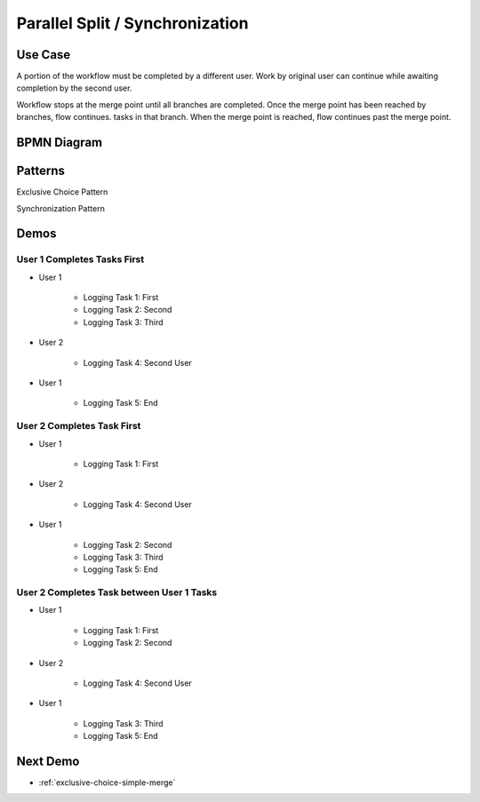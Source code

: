 .. _parallel-split-synchronization:

================================
Parallel Split / Synchronization
================================

Use Case
========

A portion of the workflow must be completed by a different user. Work by
original user can continue while awaiting completion by the second user.

Workflow stops at the merge point until all branches are completed. Once
the merge point has been reached by branches, flow continues.
tasks in that branch. When the merge point is reached, flow continues past
the merge point.

BPMN Diagram
============

.. image:: pics/parallel-split-synchronization.png

Patterns
========

Exclusive Choice Pattern

.. image:: pics/pattern2.png

Synchronization Pattern

.. image:: pics/pattern3.png

Demos
=====

User 1 Completes Tasks First
~~~~~~~~~~~~~~~~~~~~~~~~~~~~

* User 1

    - Logging Task 1: First
    - Logging Task 2: Second
    - Logging Task 3: Third

* User 2

    - Logging Task 4: Second User

* User 1

    - Logging Task 5: End

User 2 Completes Task First
~~~~~~~~~~~~~~~~~~~~~~~~~~~~

* User 1

    - Logging Task 1: First

* User 2

    - Logging Task 4: Second User

* User 1

    - Logging Task 2: Second
    - Logging Task 3: Third
    - Logging Task 5: End

User 2 Completes Task between User 1 Tasks
~~~~~~~~~~~~~~~~~~~~~~~~~~~~~~~~~~~~~~~~~~

* User 1

    - Logging Task 1: First
    - Logging Task 2: Second

* User 2

    - Logging Task 4: Second User

* User 1

    - Logging Task 3: Third
    - Logging Task 5: End

Next Demo
=========

* :ref:`exclusive-choice-simple-merge`
